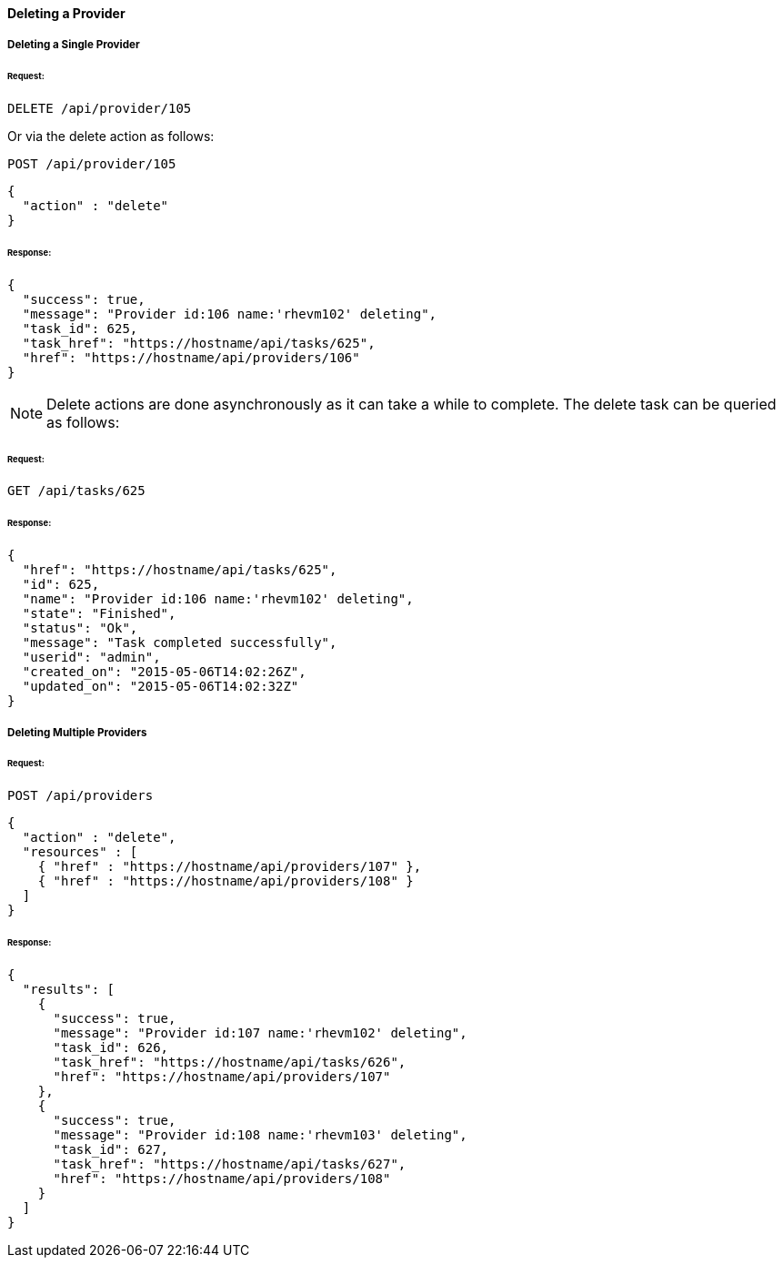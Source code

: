 [[delete-provider]]
==== Deleting a Provider

===== Deleting a Single Provider

====== Request:

------
DELETE /api/provider/105
------

Or via the delete action as follows:

------
POST /api/provider/105
------

[source,json]
------
{
  "action" : "delete"
}
------

====== Response:

[source,json]
------
{
  "success": true,
  "message": "Provider id:106 name:'rhevm102' deleting",
  "task_id": 625,
  "task_href": "https://hostname/api/tasks/625",
  "href": "https://hostname/api/providers/106"
}
------

[NOTE]
=======
Delete actions are done asynchronously as it can take
a while to complete. The delete task can be queried as follows:
=======

====== Request:

------
GET /api/tasks/625
------

====== Response:

[source,json]
------
{
  "href": "https://hostname/api/tasks/625",
  "id": 625,
  "name": "Provider id:106 name:'rhevm102' deleting",
  "state": "Finished",
  "status": "Ok",
  "message": "Task completed successfully",
  "userid": "admin",
  "created_on": "2015-05-06T14:02:26Z",
  "updated_on": "2015-05-06T14:02:32Z"
}
------

===== Deleting Multiple Providers

====== Request:

------
POST /api/providers
------

[source,json]
------
{
  "action" : "delete",
  "resources" : [
    { "href" : "https://hostname/api/providers/107" },
    { "href" : "https://hostname/api/providers/108" }
  ]
}
------

====== Response:

[source,json]
------
{
  "results": [
    {
      "success": true,
      "message": "Provider id:107 name:'rhevm102' deleting",
      "task_id": 626,
      "task_href": "https://hostname/api/tasks/626",
      "href": "https://hostname/api/providers/107"
    },
    {
      "success": true,
      "message": "Provider id:108 name:'rhevm103' deleting",
      "task_id": 627,
      "task_href": "https://hostname/api/tasks/627",
      "href": "https://hostname/api/providers/108"
    }
  ]
}
------

